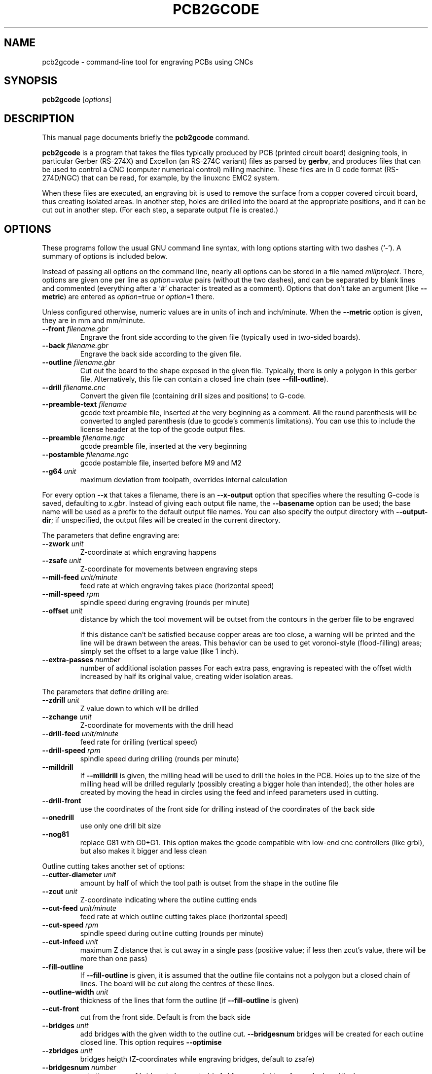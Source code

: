 .TH PCB2GCODE 1 "2015-02-17"
.\" Please adjust this date whenever revising the manpage.
.SH NAME
pcb2gcode \- command-line tool for engraving PCBs using CNCs
.SH SYNOPSIS
.B pcb2gcode
.RI [ options ]
.SH DESCRIPTION
This manual page documents briefly the \fBpcb2gcode\fP command.
.PP
\fBpcb2gcode\fP is a program that takes the files typically produced by PCB
(printed circuit board) designing tools, in particular Gerber (RS-274X) and
Excellon (an RS-274C variant) files as parsed by \fBgerbv\fP, and produces
files that can be used to control a CNC (computer numerical control) milling
machine. These files are in G code format (RS-274D/NGC) that can be read, for
example, by the linuxcnc EMC2 system.

When these files are executed, an engraving bit is used to remove the surface
from a copper covered circuit board, thus creating isolated areas. In another
step, holes are drilled into the board at the appropriate positions, and it can
be cut out in another step. (For each step, a separate output file is created.)
.SH OPTIONS
These programs follow the usual GNU command line syntax, with long
options starting with two dashes (`-').
A summary of options is included below.

Instead of passing all options on the command line, nearly all options can be
stored in a file named \fImillproject\fP. There, options are given one per line
as \fIoption\fP=\fIvalue\fP pairs (without the two dashes), and can be
separated by blank lines and commented (everything after a `#` character is
treated as a comment). Options that don't take an argument (like
\fB\-\-metric\fP) are entered as \fIoption\fP=true or \fIoption\fP=1 there.

Unless configured otherwise, numeric values are in units of inch and
inch/minute. When the \fB\-\-metric\fP option is given, they are in mm and
mm/minute.

.TP
\fB\-\-front\fP \fIfilename.gbr\fP
Engrave the front side according to the given file (typically used in two-sided
boards).
.TP
\fB\-\-back\fP \fIfilename.gbr\fP
Engrave the back side according to the given file.
.TP
\fB\-\-outline\fP \fIfilename.gbr\fP
Cut out the board to the shape exposed in the given file. Typically, there is
only a polygon in this gerber file. Alternatively, this file can contain a
closed line chain (see \fB\-\-fill-outline\fP).
.TP
\fB\-\-drill\fP \fIfilename.cnc\fP
Convert the given file (containing drill sizes and positions) to G-code.
.TP
\fB\-\-preamble-text\fP \fIfilename\fP
gcode text preamble file, inserted at the very beginning as a comment. All the
round parenthesis will be converted to angled parenthesis (due to gcode's 
comments limitations). You can use this to include the license header at the 
top of the gcode output files.
.TP
\fB\-\-preamble\fP \fIfilename.ngc\fP
gcode preamble file, inserted at the very beginning
.TP
\fB\-\-postamble\fP \fIfilename.ngc\fP
gcode postamble file, inserted before M9 and M2
.TP
\fB\-\-g64\fP \fIunit\fP
maximum deviation from toolpath, overrides internal calculation

.PP
For every option \fB\-\-x\fP that takes a filename, there is an
\fB\-\-x\-output\fP option that specifies where the resulting G-code is saved,
defaulting to \fIx.gbr\fP. Instead of giving each output file name, the
\fB\-\-basename\fP option can be used; the base name will be used as a prefix
to the default output file names. You can also specify the output directory
with \fB\-\-output\-dir\fP; if unspecified, the output files will be created
in the current directory.

.PP
The parameters that define engraving are:
.TP
\fB\-\-zwork\fP \fIunit\fP
Z-coordinate at which engraving happens
.TP
\fB\-\-zsafe\fP \fIunit\fP
Z-coordinate for movements between engraving steps
.TP
\fB\-\-mill\-feed\fP \fIunit/minute\fP
feed rate at which engraving takes place (horizontal speed)
.TP
\fB\-\-mill\-speed\fP \fIrpm\fP
spindle speed during engraving (rounds per minute)
.TP
\fB\-\-offset\fP \fIunit\fP
distance by which the tool movement will be outset from the contours in the
gerber file to be engraved

If this distance can't be satisfied because copper areas are too close, a
warning will be printed and the line will be drawn between the areas. This
behavior can be used to get voronoi-style (flood-filling) areas; simply set the
offset to a large value (like 1 inch).
.TP
\fB\-\-extra\-passes\fP \fInumber\fP
number of additional isolation passes
For each extra pass, engraving is repeated with the offset width increased by
half its original value, creating wider isolation areas.

.PP
The parameters that define drilling are:
.TP
\fB\-\-zdrill\fP \fIunit\fP
Z value down to which will be drilled
.TP
\fB\-\-zchange\fP \fIunit\fP
Z-coordinate for movements with the drill head
.TP
\fB\-\-drill\-feed\fP \fIunit/minute\fP
feed rate for drilling (vertical speed)
.TP
\fB\-\-drill-speed\fP \fIrpm\fP
spindle speed during drilling (rounds per minute)
.TP
\fB\-\-milldrill\fP
If \fB\-\-milldrill\fP is given, the milling head will be used to drill the
holes in the PCB. Holes up to the size of the milling head will be drilled
regularly (possibly creating a bigger hole than intended), the other holes are
created by moving the head in circles using the feed and infeed parameters used
in cutting.
.TP
\fB\-\-drill\-front\fP
use the coordinates of the front side for drilling instead of the coordinates
of the back side
.TP
\fB\-\-onedrill\fP
use only one drill bit size
.TP
\fB\-\-nog81\fP
replace G81 with G0+G1. This option makes the gcode compatible with low-end 
cnc controllers (like grbl), but also makes it bigger and less clean

.PP
Outline cutting takes another set of options:
.TP
\fB\-\-cutter\-diameter\fP \fIunit\fP
amount by half of which the tool path is outset from the shape in the outline
file
.TP
\fB\-\-zcut\fP \fIunit\fP
Z-coordinate indicating where the outline cutting ends
.TP
\fB\-\-cut\-feed\fP \fIunit/minute\fP
feed rate at which outline cutting takes place (horizontal speed)
.TP
\fB\-\-cut\-speed\fP \fIrpm\fP
spindle speed during outline cutting (rounds per minute)
.TP
\fB\-\-cut\-infeed\fP \fIunit\fP
maximum Z distance that is cut away in a single pass (positive value; if less
then zcut's value, there will be more than one pass)
.TP
\fB\-\-fill\-outline\fP
If \fB\-\-fill-outline\fP is given, it is assumed that the outline file
contains not a polygon but a closed chain of lines. The board will be cut along
the centres of these lines.
.TP
\fB\-\-outline\-width \fIunit\fP\fP
thickness of the lines that form the outline (if \fB\-\-fill-outline\fP is given)
.TP
\fB\-\-cut\-front\fP
cut from the front side. Default is from the back side
.TP
\fB\-\-bridges \fIunit\fP
add bridges with the given width to the outline cut.
\fB\-\-bridgesnum\fP bridges will be created for each outline closed line. This
option requires \fB\-\-optimise\fP
.TP
\fB\-\-zbridges \fIunit\fP
bridges heigth (Z-coordinates while engraving bridges, default to zsafe)
.TP
\fB\-\-bridgesnum \fInumber\fP
sets the numer of bridges to be created (\fB\-\-bridgesnum\fP bridges for each
closed line)

.PP
The autoleveller feature allows you to mill your project on a surface that
isn't at exactly the same height in every point. To use the autoleveller
feature you need a probe tool connected to your machine. The autoleveller
process is composed by two parts:
.IP \[bu] 2
Initial probing, where the machine "probes" a grid of points and save
their heights
.IP \[bu]
Actual milling, identical to the standard process, but with an additional
Z-correction (based on a bilinear interpolation of the probed points)
.PP
Unfortunately each control software (LinuxCNC, Mach3, ...) uses different
gcodes for the probing, the parameters and the macros, therefore the output
gcode won't be software-independent, and you have to choose the used software
with the proper argument.
Mach3 and TurboCNC support only "plain" gcode, therefore the corresponding
gcode is ~400% times the gcode without autoleveller.
Mach4 and LinuxCNC support macro calls and conditional gcode, therefore the
corresponding gcode is only ~40% bigger than the gcode without autoleveller.
The autoleveller feature is currently (27/01/2014) EXPERIMENTAL, especially
the Mach3, Mach4 and TurboCNC softwares, which are also UNTESTED. Please
provide a feedback on the software page.
.TP
\fB\-\-al-front\fP
enable the autoleveller for the front side
.TP
\fB\-\-al-back\fP
enable the autoleveller for the back side
.TP
\fB\-\-software\fP \fIsoftware\fP
the height probing commands are different from software to software. Use this
option to select the used software; currently supported softwares are LinuxCNC,
Mach3, Mach4 and TurboCNC
.TP
\fB\-\-al-x\fP \fIunit\fP
the width of the probing on the X axis. Higher values increase the levelling 
precision but also increases the probing time (but not the milling time)
.TP
\fB\-\-al-y\fP \fIunit\fP
the width of the probing on the Y axis. Higher values increase the levelling
precision but also increases the probing time (but not the milling time)
.TP
\fB\-\-al-probefeed\fP \fIunit/second\fP
probe speed on the Z axis. Higher values decrease the probing time but also 
increase the wear of the probing tool
.TP
\fB\-\-al-probe-on\fP \fIcommand(s)\fP
insert these commands at the start of the probing sequence. You can use this
argument to add a M64/M65 command (LinuxCNC) to automatically enable the 
probe tool. Use a at sign (@) to insert a newline
.TP
\fB\-\-al-probe-off\fP \fIcommand(s)\fP
insert these commands at the end of the probing sequence, replacing the 
standard M0 command. You can use this argument to add a M64/M65 command 
(LinuxCNC) to automatically disable the probe tool. Use a dollar sign ($) to
insert a newline

.PP
These options govern the general behavior of \fBpcb2gcode\fP:
.TP
\fB\-\-optimise\fP
optimise output gcode, reducing its output size up to 95%, while accepting a
very little loss of precision
.TP
\fB\-\-dpi\fP \fIdpi\fP
resolution used internally (defaults to 1000). If the software freezes during
the layer exporting, try to increase the dpi value. Sane values for dpi are
1000/2000 for DIP PCBs and 2000/4000 dpi for SMD PCBs.
.TP
\fB\-\-mirror\-absolute\fP
mirror operations on the back side along the Y axis instead of the board
center, which is the default
.TP
\fB\-\-svg\fP
output SVG file (EXPERIMENTAL)
.TP
\fB\-\-metric\fP
use metric units for parameters. Does not affect output code
.TP
\fB\-\-metricoutput\fP
use metric units for output code
.TP
\fB\-\-zero-start\fP
set the starting point of the project at (0,0). With this option, the projet
will be between (0,0) and (max_x_value, max_y_value) (positive values)

.PP
The only options that can't be used in the \fImillproject\fP file are the
common ones and noconfigfile:
.TP
.B \-\-noconfigfile
Disable the parsing of the millproject file. Use this option if you want to
manually pass all the arguments as command line parameters
.TP
.B \-?, \-\-help
Show summary of options.
.TP
.B \-v, \-\-version
Show version of program.
.SH SEE ALSO
.BR gerbv (1),
.BR pcb (1).
.br
.\" from man(7)
.de URL
\\$2 \(laURL: \\$1 \(ra\\$3
..
.if \n[.g] .mso www.tmac

For further information about \fBpcb2gcode\fP, see the
.URL "https://github.com/pcb2gcode/pcb2gcode/wiki" "project wiki" "."
.SH AUTHOR
pcb2gcode was written by Patrick Birnzain, loosely based on an earlier program
of the same name by Jeff Prothero (Cynbe ru Taren), which in term was based
even more loosely on Matthew Sager's gerber_to_gcode.
.PP
This manual page was written by chrysn <chrysn@fsfe.org> and Nicola Corna 
<nicola@corna.info> for the Debian project
(and may be used by others).
